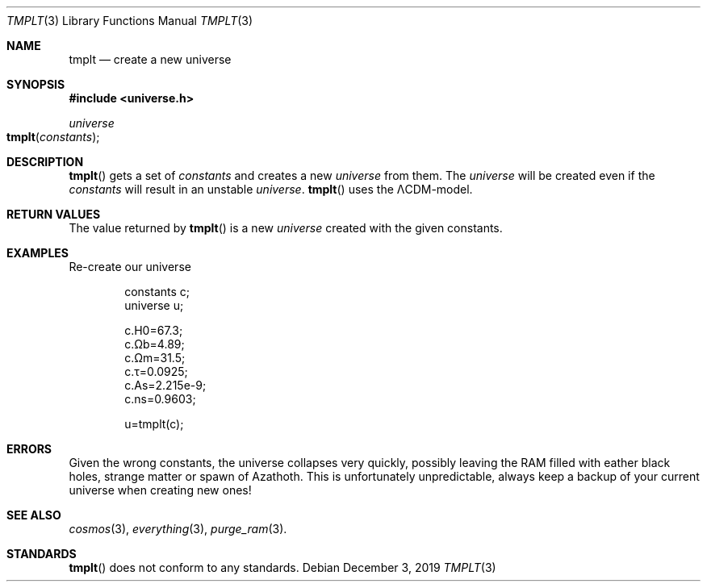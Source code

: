 .Dd December 3, 2019
.Dt TMPLT 3
.Os

.Sh NAME
.Nm tmplt
.Nd create a new universe

.Sh SYNOPSIS
.In universe.h
.Ft universe
.Fo tmplt
.Fa constants
.Fc

.Sh DESCRIPTION
.Fn tmplt
gets a set of
.Fa constants
and creates a new
.Ft universe
from them. The
.Ft universe
will be created even if the
.Fa constants
will result in an unstable
.Ft universe .
.Fn tmplt
uses the ΛCDM-model.

.Sh RETURN VALUES
The value returned by
.Fn tmplt
is a new
.Ft universe
created with the given constants.

.Sh EXAMPLES
Re-create our universe
.Bd -literal -offset indent
constants c;
universe u;

c.H0=67.3;
c.Ωb=4.89;
c.Ωm=31.5;
c.τ=0.0925;
c.As=2.215e-9;
c.ns=0.9603;

u=tmplt(c);
.Ed

.Sh ERRORS
Given the wrong constants, the universe collapses very quickly, possibly
leaving the RAM filled with eather black holes, strange matter or spawn
of Azathoth. This is unfortunately unpredictable, always keep a backup
of your current universe when creating new ones!

.Sh SEE ALSO
.Xr cosmos 3 ,
.Xr everything 3 ,
.Xr purge_ram 3 .

.Sh STANDARDS
.Fn tmplt
does not conform to any standards.
